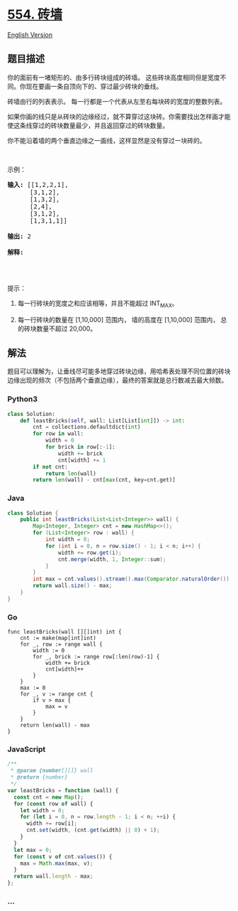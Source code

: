 * [[https://leetcode-cn.com/problems/brick-wall][554. 砖墙]]
  :PROPERTIES:
  :CUSTOM_ID: 砖墙
  :END:
[[./solution/0500-0599/0554.Brick Wall/README_EN.org][English Version]]

** 题目描述
   :PROPERTIES:
   :CUSTOM_ID: 题目描述
   :END:

#+begin_html
  <!-- 这里写题目描述 -->
#+end_html

#+begin_html
  <p>
#+end_html

你的面前有一堵矩形的、由多行砖块组成的砖墙。 这些砖块高度相同但是宽度不同。你现在要画一条自顶向下的、穿过最少砖块的垂线。

#+begin_html
  </p>
#+end_html

#+begin_html
  <p>
#+end_html

砖墙由行的列表表示。 每一行都是一个代表从左至右每块砖的宽度的整数列表。

#+begin_html
  </p>
#+end_html

#+begin_html
  <p>
#+end_html

如果你画的线只是从砖块的边缘经过，就不算穿过这块砖。你需要找出怎样画才能使这条线穿过的砖块数量最少，并且返回穿过的砖块数量。

#+begin_html
  </p>
#+end_html

#+begin_html
  <p>
#+end_html

你不能沿着墙的两个垂直边缘之一画线，这样显然是没有穿过一块砖的。

#+begin_html
  </p>
#+end_html

#+begin_html
  <p>
#+end_html

 

#+begin_html
  </p>
#+end_html

#+begin_html
  <p>
#+end_html

示例：

#+begin_html
  </p>
#+end_html

#+begin_html
  <pre><strong>输入:</strong> [[1,2,2,1],
        [3,1,2],
        [1,3,2],
        [2,4],
        [3,1,2],
        [1,3,1,1]]

  <strong>输出:</strong> 2

  <strong>解释:</strong> 
  <img src="https://cdn.jsdelivr.net/gh/doocs/leetcode@main/solution/0500-0599/0554.Brick Wall/images/brick_wall.png" style="width: 100%;">
  </pre>
#+end_html

#+begin_html
  <p>
#+end_html

 

#+begin_html
  </p>
#+end_html

#+begin_html
  <p>
#+end_html

提示：

#+begin_html
  </p>
#+end_html

#+begin_html
  <ol>
#+end_html

#+begin_html
  <li>
#+end_html

每一行砖块的宽度之和应该相等，并且不能超过 INT_MAX。

#+begin_html
  </li>
#+end_html

#+begin_html
  <li>
#+end_html

每一行砖块的数量在 [1,10,000] 范围内， 墙的高度在 [1,10,000]
范围内， 总的砖块数量不超过 20,000。

#+begin_html
  </li>
#+end_html

#+begin_html
  </ol>
#+end_html

** 解法
   :PROPERTIES:
   :CUSTOM_ID: 解法
   :END:

#+begin_html
  <!-- 这里可写通用的实现逻辑 -->
#+end_html

题目可以理解为，让垂线尽可能多地穿过砖块边缘，用哈希表处理不同位置的砖块边缘出现的频次（不包括两个垂直边缘），最终的答案就是总行数减去最大频数。

#+begin_html
  <!-- tabs:start -->
#+end_html

*** *Python3*
    :PROPERTIES:
    :CUSTOM_ID: python3
    :END:

#+begin_html
  <!-- 这里可写当前语言的特殊实现逻辑 -->
#+end_html

#+begin_src python
  class Solution:
      def leastBricks(self, wall: List[List[int]]) -> int:
          cnt = collections.defaultdict(int)
          for row in wall:
              width = 0
              for brick in row[:-1]:
                  width += brick
                  cnt[width] += 1
          if not cnt:
              return len(wall)
          return len(wall) - cnt[max(cnt, key=cnt.get)]
#+end_src

*** *Java*
    :PROPERTIES:
    :CUSTOM_ID: java
    :END:

#+begin_html
  <!-- 这里可写当前语言的特殊实现逻辑 -->
#+end_html

#+begin_src java
  class Solution {
      public int leastBricks(List<List<Integer>> wall) {
          Map<Integer, Integer> cnt = new HashMap<>();
          for (List<Integer> row : wall) {
              int width = 0;
              for (int i = 0, n = row.size() - 1; i < n; i++) {
                  width += row.get(i);
                  cnt.merge(width, 1, Integer::sum);
              }
          }
          int max = cnt.values().stream().max(Comparator.naturalOrder()).orElse(0);
          return wall.size() - max;
      }
  }
#+end_src

*** *Go*
    :PROPERTIES:
    :CUSTOM_ID: go
    :END:
#+begin_example
  func leastBricks(wall [][]int) int {
      cnt := make(map[int]int)
      for _, row := range wall {
          width := 0
          for _, brick := range row[:len(row)-1] {
              width += brick
              cnt[width]++
          }
      }
      max := 0
      for _, v := range cnt {
          if v > max {
              max = v
          }
      }
      return len(wall) - max
  }
#+end_example

*** *JavaScript*
    :PROPERTIES:
    :CUSTOM_ID: javascript
    :END:
#+begin_src js
  /**
   * @param {number[][]} wall
   * @return {number}
   */
  var leastBricks = function (wall) {
    const cnt = new Map();
    for (const row of wall) {
      let width = 0;
      for (let i = 0, n = row.length - 1; i < n; ++i) {
        width += row[i];
        cnt.set(width, (cnt.get(width) || 0) + 1);
      }
    }
    let max = 0;
    for (const v of cnt.values()) {
      max = Math.max(max, v);
    }
    return wall.length - max;
  };
#+end_src

*** *...*
    :PROPERTIES:
    :CUSTOM_ID: section
    :END:
#+begin_example
#+end_example

#+begin_html
  <!-- tabs:end -->
#+end_html
